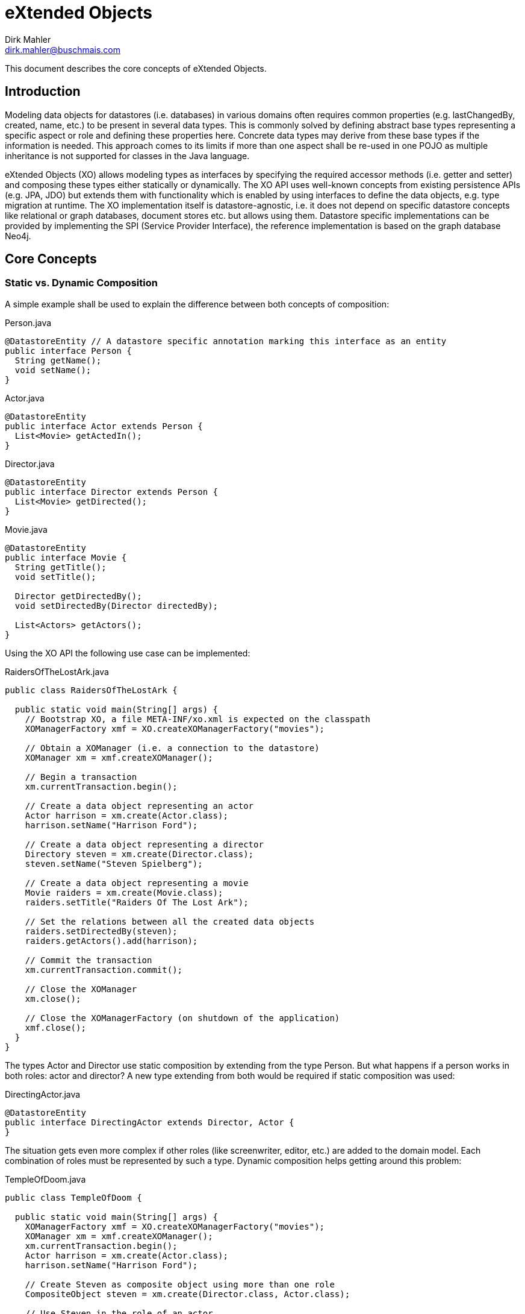 = eXtended Objects
Dirk Mahler <dirk.mahler@buschmais.com>

This document describes the core concepts of eXtended Objects.

== Introduction

Modeling data objects for datastores (i.e. databases) in various domains often requires common properties (e.g. lastChangedBy, created, name, etc.) to be present in several data types.
This is commonly solved by defining abstract base types representing a specific aspect or role and defining these properties here.
Concrete data types may derive from these base types if the information is needed.
This approach comes to its limits if more than one aspect shall be re-used in one POJO as multiple inheritance is not supported for classes in the Java language.

eXtended Objects (XO) allows modeling types as interfaces by specifying the required accessor methods (i.e. getter and setter) and composing these types either statically or dynamically.
The XO API uses well-known concepts from existing persistence APIs (e.g. JPA, JDO) but extends them with functionality which is enabled by using interfaces to define the data objects, e.g. type migration at runtime.
The XO implementation itself is datastore-agnostic, i.e. it does not depend on specific datastore concepts like relational or graph databases, document stores etc. but allows using them.
Datastore specific implementations can be provided by implementing the SPI (Service Provider Interface), the reference implementation is based on the graph database Neo4j.

== Core Concepts

=== Static vs. Dynamic Composition

A simple example shall be used to explain the difference between both concepts of composition:

[source,java]
.Person.java
----
@DatastoreEntity // A datastore specific annotation marking this interface as an entity
public interface Person {
  String getName();
  void setName();
}
----

[source,java]
.Actor.java
----
@DatastoreEntity
public interface Actor extends Person {
  List<Movie> getActedIn();
}
----

[source,java]
.Director.java
----
@DatastoreEntity
public interface Director extends Person {
  List<Movie> getDirected();
}
----

[source,java]
.Movie.java
----
@DatastoreEntity
public interface Movie {
  String getTitle();
  void setTitle();

  Director getDirectedBy();
  void setDirectedBy(Director directedBy);

  List<Actors> getActors();
}
----

Using the XO API the following use case can be implemented:

[source,java]
.RaidersOfTheLostArk.java
----
public class RaidersOfTheLostArk {

  public static void main(String[] args) {
    // Bootstrap XO, a file META-INF/xo.xml is expected on the classpath
    XOManagerFactory xmf = XO.createXOManagerFactory("movies");

    // Obtain a XOManager (i.e. a connection to the datastore)
    XOManager xm = xmf.createXOManager();

    // Begin a transaction
    xm.currentTransaction.begin();

    // Create a data object representing an actor
    Actor harrison = xm.create(Actor.class);
    harrison.setName("Harrison Ford");

    // Create a data object representing a director
    Directory steven = xm.create(Director.class);
    steven.setName("Steven Spielberg");

    // Create a data object representing a movie
    Movie raiders = xm.create(Movie.class);
    raiders.setTitle("Raiders Of The Lost Ark");

    // Set the relations between all the created data objects
    raiders.setDirectedBy(steven);
    raiders.getActors().add(harrison);

    // Commit the transaction
    xm.currentTransaction.commit();

    // Close the XOManager
    xm.close();

    // Close the XOManagerFactory (on shutdown of the application)
    xmf.close();
  }
}
----

The types Actor and Director use static composition by extending from the type Person.
But what happens if a person works in both roles: actor and director?
A new type extending from both would be required if static composition was used:

[source,java]
.DirectingActor.java
----
@DatastoreEntity
public interface DirectingActor extends Director, Actor {
}
----

The situation gets even more complex if other roles (like screenwriter, editor, etc.) are added to the domain model.
Each combination of roles must be represented by such a type.
Dynamic composition helps getting around this problem:

[source,java]
.TempleOfDoom.java
----
public class TempleOfDoom {

  public static void main(String[] args) {
    XOManagerFactory xmf = XO.createXOManagerFactory("movies");
    XOManager xm = xmf.createXOManager();
    xm.currentTransaction.begin();
    Actor harrison = xm.create(Actor.class);
    harrison.setName("Harrison Ford");

    // Create Steven as composite object using more than one role
    CompositeObject steven = xm.create(Director.class, Actor.class);

    // Use Steven in the role of an actor
    steven.as(Actor.class).setName("Steven Spielberg");

    Movie temple = xm.create(Movie.class);
    temple.setTitle("Temple Of Doom");

    // Use Steven in the role of a director as the "director" property of the type Movie requires it
    temple.setDirectedBy(steven.as(Director.class));
    temple.getActors().add(harrison);

    // Steven also acted in "Temple Of Doom" (according to IMDB...)
    temple.getActors().add(steven.as(Actor.class));
    xm.currentTransaction.commit();
    xmf.close();
  }
}
----

=== Entity Migration At Runtime

There may be situations where an existing data object needs to be migrated to also represent other types.
Using the above example the fact that the director also acted in the movie might have been discovered after the data object has been created using the type Director.
XO offers a way to perform a migration at runtime and allows adding (or removing) roles (i.e. types):

[source,java]
.TempleOfDoom.java
----
public class TempleOfDoom {

  public static void main(String[] args) {
    XOManagerFactory xmf = XO.createXOManagerFactory("movies");
    XOManager xm = xmf.createXOManager();
    xm.currentTransaction.begin();

    // Create Steven as a director
    Director steven = xm.create(Director.class);
    steven.setName("Steven Spielberg");

    Movie temple = xm.create(Movie.class);
    temple.setTitle("Temple Of Doom");
    temple.setDirectedBy(steven);
    xm.currentTransaction.commit();

    // Some days later a fan discovers that Steven also acted in Temple Of Doom
    xm.currentTransaction.begin();
    CompositeObject multiTalentedSteven = xm.migrate(steven, Director.class, Actor.class);
    temple.getActors().add(multiTalentedSteven.as(Actor.class));

    xm.currentTransaction.commit();
    xmf.close();
  }
}
----

== API Overview

eXtended Objects provides an API which re-uses concepts of other frameworks and standards like JPA or JDO:

XOUnit::
A configuration defining a datastore configuration, the managed entity and relation types and several settings like validation and concurrency management.
Can either be defined as XML descriptor by providing a concrete instance.
XOManagerFactory::
Factory for XOManager instances which is configured using a XOUnit.
XOManager::
Represents an active session with the datastore, provides
- operations to create, find, delete entities or relations
- a query factory
- access to the associated XOTransation object.
XOTransaction::
Allows control of datastore transactions if supported by the underlying datastore.
Query::
A user defined query which may be executed against the datastore.

== Available Datastore Implementations

=== Neo4j

https://github.com/buschmais/extended-objects (part of the core distribution)

